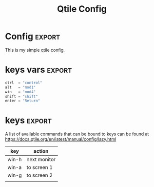 #+TITLE: Qtile Config
#+PROPERTY: header-args :tangle config.py
#+SELECT_TAGS: export

* Config :export:
This is my simple qtile config.

* imports
Here goes imports

#+begin_src python :exports (when (eq org-export-current-backend 'md) "none")
from libqtile import bar, layout, widget, hook
from libqtile.config import (
    Click,
    Drag,
    Group,
    Key,
    KeyChord,
    Match,
    Screen,
    ScratchPad,
    DropDown,
)
from libqtile.lazy import lazy

import importlib
import os
import platform
import subprocess

#+end_src

* keys vars :export:
#+begin_src python
ctrl  = "control"
alt   = "mod1"
win   = "mod4"
shift = "shift"
enter = "Return"

#+end_src

* cmds vars
#+begin_src python :exports (when (eq org-export-current-backend 'md) "none")
st_terminal = "st"
kitty_terminal = "/home/rep/.local/kitty.app/bin/kitty"
yazi_filemanager = "/home/rep/.local/kitty.app/bin/kitty yazi"
# rofi = "/home/rep/.config/rofi/launchers/type-1/launcher.sh"
rofi = "rofi -show drun"
shutdown = "/home/rep/.config/rofi/powermenu/type-2/powermenu.sh"
change_bg = "feh --bg-fill -z /home/rep/Pictures/walls"
# change_bg = "bash /home/rep/.local/debinstall/wallpaper.sh select"
# change_bg = "feh --bg-fill -z /home/rep/Pictures/walls"
# change_bg_unsplash = "feh --bg-fill -z /home/rep/Pictures/walls/"
#+end_src


* keys :export:

A list of available commands that can be bound to keys can be found
at https://docs.qtile.org/en/latest/manual/config/lazy.html

| key   | action       |
|-------+--------------|
| win-h | next monitor |
| win-a | to screen 1  |
| win-g | to screen 2  |
|       |              |


#+begin_src python :exports (when (eq org-export-current-backend 'md) "none")
keys = [
    # Switch between windows
    # Key([win], "h", lazy.layout.left(), desc="Move focus to left"),
    Key([win], "h", lazy.next_screen(), desc="Next monitor"),
    Key([win], "g", lazy.to_screen(1), desc="Next monitor"),
    Key([win], "a", lazy.to_screen(0), desc="Next monitor"),
    Key([win], "l", lazy.layout.right(), desc="Move focus to right"),
    Key([win], "j", lazy.layout.down(), desc="Move focus down"),
    Key([win], "k", lazy.layout.up(), desc="Move focus up"),
    Key([win], "space", lazy.layout.next(), desc="Move window focus to other window"),

    # Move windows between left/right columns or move up/down in current stack.
    # Moving out of range in Columns layout will create new column.
    Key([win, shift], "h", lazy.layout.shuffle_left(), desc="Move window to the left"),
    Key([win, shift], "l", lazy.layout.shuffle_right(), desc="Move window to the right"),
    Key([win, shift], "j", lazy.layout.shuffle_down(), desc="Move window down"),
    Key([win, shift], "k", lazy.layout.shuffle_up(), desc="Move window up"),

    # Grow windows. If current window is on the edge of screen and direction
    # will be to screen edge - window would shrink.
    Key([win, ctrl], "h", lazy.layout.grow_left(), desc="Grow window to the left"),
    Key([win, ctrl], "l", lazy.layout.grow_right(), desc="Grow window to the right"),
    Key([win, ctrl], "j", lazy.layout.grow_down(), desc="Grow window down"),
    Key([win, ctrl], "k", lazy.layout.grow_up(), desc="Grow window up"),
    # Key([win], "n", lazy.layout.normalize(), desc="Reset all window sizes"),

    # Toggle between split and unsplit sides of stack.
    # Split = all windows displayed
    # Unsplit = 1 window displayed, like Max layout, but still with
    # multiple stack panes
    Key([win, shift], enter, lazy.layout.toggle_split(), desc="Toggle between split and unsplit sides of stack",),
    Key([win], "c", lazy.spawn(rofi), desc="Rofi Launcher"),
    # Key([ctrl], "~", lazy.spawn(rofi), desc="Rofi Launcher"),
    Key([win], "n", lazy.spawn(change_bg), desc="Change Bg Wallpaper"),
    # Key([win], "p", lazy.spawn(change_bg_unsplash), desc="Wallpaper Unsplash"),
    # Key([win], "s", lazy.spawn("sxpape --set"), desc="Select Bg Wallpaper"),
    Key([win], "0", lazy.spawn(shutdown), desc="Shutdown Menu"),
    Key([alt], "f4", lazy.spawn(shutdown), desc="Shutdown Menu"),
    Key([win], enter, lazy.spawn(st_terminal), desc="Launch st terminal"),
    Key([win], "t", lazy.spawn(kitty_terminal), desc="Kitty"),

    # Toggle between different layouts as defined below
    Key([win], "Tab", lazy.next_layout(), desc="Toggle between layouts"),
    Key([win], "w", lazy.window.kill(), desc="Kill focused window"),
    Key([win, ctrl], "r", lazy.reload_config(), desc="Reload the config"),
    Key([win, ctrl], "q", lazy.shutdown(), desc="Shutdown Qtile"),
    Key([win], "r", lazy.spawncmd(), desc="Spawn a command using a prompt widget"),
    Key([win], "b", lazy.hide_show_bar(position="bottom")),
]

#+end_src


* groups

#+begin_src python :exports (when (eq org-export-current-backend 'md) "none")

groups = [
    Group(
        "",
        layout="max",
        matches=[
            Match(wm_class=["thunderbird-default", "Rofi", "librewolf", "chromium", "brave", "floorp"])
        ],
    ),
    Group(
        "",
        layout="monadtall",
        matches=[Match(wm_class=["virt-manager", "nomacs", "ristretto", "nitrogen"])],
    ),
    Group(
        "󱋊",
        layout="max",
        matches=[Match(wm_class=["qpdfview", "thunar", "nemo", "caja", "pcmanfm"])],
    ),
    Group(
        "󱂬",
        layout="max",
        matches=[
            Match(wm_class=["spotify", "pragha", "clementine", "deadbeef", "audacious"]),
            Match(title=["VLC media player"]),
        ],
    ),
    # Group("󰎞", layout="tile"),
]
#+end_src


** groups keys
#+begin_src python

for k, group in zip(["y", "u", "i", "o", ], groups):
    keys.extend(
        [
            Key([win], k, lazy.group[group.name].toscreen()),
            Key([win, shift], k, lazy.window.togroup(group.name, switch_group=True)),
        ]
    )

#+end_src


* scratchpad

#+begin_src python

groups.append(
    ScratchPad(
        "scratchpad",
        [
            DropDown(
                "st term",
                "st",
                x=0.,
                y=0.,
                opacity=1,
                width=1.,
                height=0.425,
                on_focus_lost_hide=False,
            ),
            # DropDown(
            #     "yazi_filemanager", yazi_filemanager, x=0.05, y=0.05, width=0.9, height=0.9, opacity=0.99, on_focus_lost_hide=True,
            # ),

            # DropDown(
            #     "pcmanfm", "pcmanfm", x=0.02, y=0.02, width=0.95, height=0.95, opacity=1, on_focus_lost_hide=True,
            # ),
        ],
    )
)

keys.extend(
    [
        # KeyChord([win], "s", [
        #     Key([], 't', lazy.group['scratchpad'].dropdown_toggle('term')),
        #     Key([], 'f', lazy.group['scratchpad'].dropdown_toggle('filemanager')),
        # ]),
        # Key([win], 'g', lazy.group['scratchpad'].dropdown_toggle('pcmanfm')),
        # Key([alt], enter, lazy.group["scratchpad"].dropdown_toggle("yazi_filemanager")),
        Key([win], "s", lazy.group["scratchpad"].dropdown_toggle("st term")),
    ]
)
#+end_src


* layouts
Try more layouts by unleashing below layouts.

#+begin_src python
layouts = [
    layout.Columns(
        border_focus_stack=["#d75f5f", "#8f3d3d"],
        border_width=4,
        margin=[15, 15, 15, 15],
    ),
    layout.Max(),
    # layout.Stack(num_stacks=2),
    # layout.Bsp(),
    # layout.Matrix(),
    # layout.MonadTall(margin=5),
    # layout.MonadWide(),
    # layout.RatioTile(),
    # layout.Tile(),
    # layout.TreeTab(),
    # layout.VerticalTile(),
    # layout.Zoomy(),
]

#+end_src

* screens

#+begin_src python

widget_defaults = dict(
    font="JetBrainsMono Nerd Font",
    fontsize=12,
    padding=3,
)
extension_defaults = widget_defaults.copy()


screens = [
    Screen(
        bottom=bar.Bar(
            [
                # widget.CurrentLayout(),
                widget.GroupBox(
                    fontsize=13,
                    margin_x=14,
                    margin_y=4,
                    padding_x=11,
                    padding_y=2,
                    borderwidth=2,
                    rounded=True,
                    spacing=2,
                    highlight_color="#611C35",
                    highlight_method="line",
                    # visible_groups=["", "", "",],
                ),
                # widget.TextBox(" 🔥 ", name="default", foreground="#d75f5f"),
                widget.TextBox("    ", name="default", foreground="#d75f5f"),
                widget.Prompt(),
                widget.WindowName(),
                widget.Chord(
                    chords_colors={
                        "launch": ("#ff0000", "#ffffff"),
                    },
                    name_transform=lambda name: name.upper(),
                ),
                # widget.TextBox("default config", name="default"),
                # widget.TextBox("Press &lt;M-r&gt; to spawn", foreground="#d75f5f"),
                # NB Systray is incompatible with Wayland, consider using StatusNotifier instead
                # widget.StatusNotifier(),
                widget.Systray(),
                widget.Clock(format="%Y-%m-%d, %A [ %H:%M ]  "),
                # widget.QuickExit(),
            ],
            24,
            # border_width=[2, 0, 2, 0],  # Draw top and bottom borders
            # border_color=[
                # "ff00ff",
                # "000000",
                # "ff00ff",
                # "000000",
            # ],  # Borders are magenta
        ),
    ),
    Screen()
]
#+end_src


* mouse
Drag floating layouts.

#+begin_src python

mouse = [
    Drag(
        [win],
        "Button1",
        lazy.window.set_position_floating(),
        start=lazy.window.get_position(),
    ),
    Drag(
        [win], "Button3", lazy.window.set_size_floating(), start=lazy.window.get_size()
    ),
    Click([win], "Button2", lazy.window.bring_to_front()),
]


#+end_src


* options

#+begin_src python

dgroups_key_binder = None
dgroups_app_rules = []  # type: list
follow_mouse_focus = True
bring_front_click = False
cursor_warp = False


#+end_src

** floating
#+begin_src python
floating_layout = layout.Floating(
    border_focus="#A6A867",
    border_normal="#262729",
    border_width=2,
    float_rules=[
        # Run the utility of `xprop` to see the wm class and name of an X client.
        *layout.Floating.default_float_rules,
        Match(wm_class="confirmreset"),  # gitk
        Match(wm_class="makebranch"),  # gitk
        Match(wm_class="maketag"),  # gitk
        Match(wm_class="ssh-askpass"),  # ssh-askpass
        Match(wm_class="org.cryptomator.launcher.Cryptomator$MainApp"),
        Match(title="branchdialog"),  # gitk
        Match(title="pinentry"),  # GPG key password entry
    ],
)

#+end_src


** more options
#+begin_src python
auto_fullscreen = True
focus_on_window_activation = "smart"
reconfigure_screens = True

# If things like steam games want to auto-minimize themselves when losing
# focus, should we respect this or not?
auto_minimize = True

# When using the Wayland backend, this can be used to configure input devices.
wl_input_rules = None

wmname = "LG3D"
#+end_src

* autostart

** set wallpaper
#+begin_src python
@hook.subscribe.startup_once
def autostart():
    wallpaper = os.path.expanduser("~/.config/qtile/scripts/wallpaper.sh")
    subprocess.call([wallpaper])

#+end_src

** restart on randr screen change
#+begin_src python
# @hook.subscribe.screen_change
# def restart_on_randr(qtile, ev):
#     qtile.cmd_restart()

#+end_src
